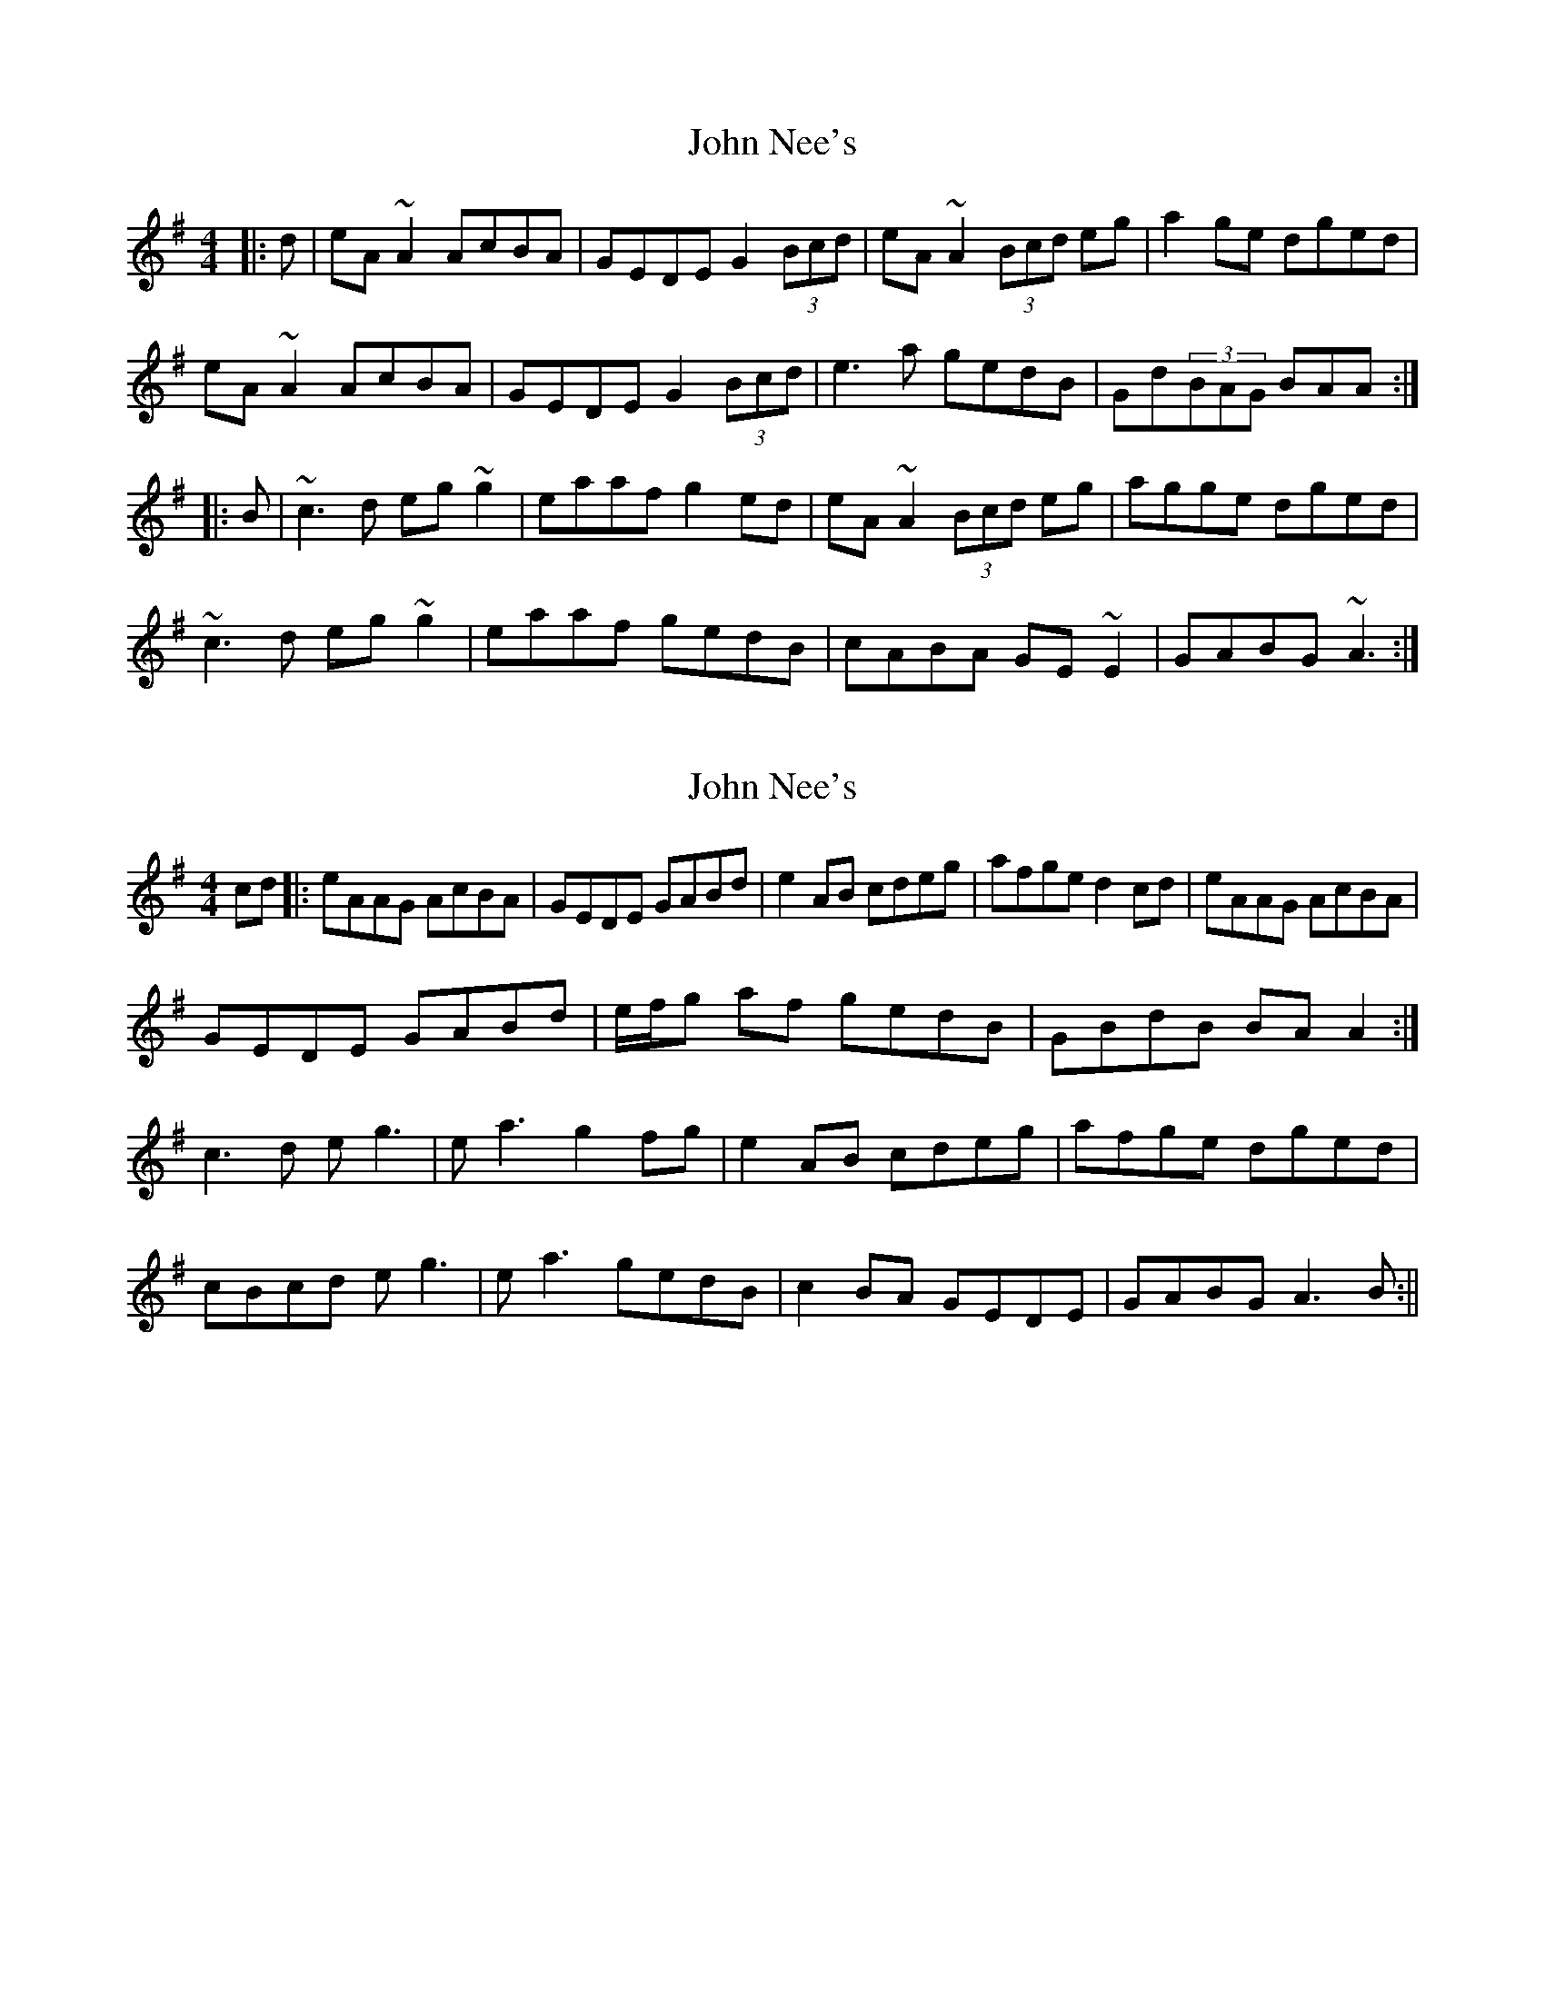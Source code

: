 X: 1
T: John Nee's
Z: gian marco
S: https://thesession.org/tunes/5994#setting5994
R: reel
M: 4/4
L: 1/8
K: Ador
|:d|eA~A2 AcBA|GEDE G2(3Bcd|eA~A2 (3Bcd eg|a2ge dged|
eA~A2 AcBA|GEDE G2(3Bcd|e3a gedB|Gd(3BAG BAA:|
|:B|~c3d eg~g2|eaaf g2ed|eA~A2 (3Bcd eg|agge dged|
~c3d eg~g2|eaaf gedB|cABA GE~E2|GABG ~A3:|
X: 2
T: John Nee's
Z: Donough
S: https://thesession.org/tunes/5994#setting17896
R: reel
M: 4/4
L: 1/8
K: Ador
cd |: eAAG AcBA | GEDE GABd | e2 AB cdeg| afge d2 cd |eAAG AcBA |
GEDE GABd | e/2f/2g af gedB | GBdB BA A2 :|
c3 d e g3 | e a3 g2 fg | e2 AB cdeg | afge dged |
cBcd e g3 | e a3 gedB | c2 BA GEDE | GABG A3 B:||
X: 3
T: John Nee's
Z: JACKB
S: https://thesession.org/tunes/5994#setting30422
R: reel
M: 4/4
L: 1/8
K: Ador
|:eA A2 AcBA|GEDE G2(3Bcd|eA A2 (3Bcd eg|a2ge dged|
eA A2 AcBA|GEDE G2(3Bcd|e3a gedB|GdBG BA A2:||
|:c3d eg g2|eaaf g2ed|eA A2 (3Bcd eg|agge dged|
c3d eg g2|eaaf gedB|c3A GE E2|GABG BA A2:||
